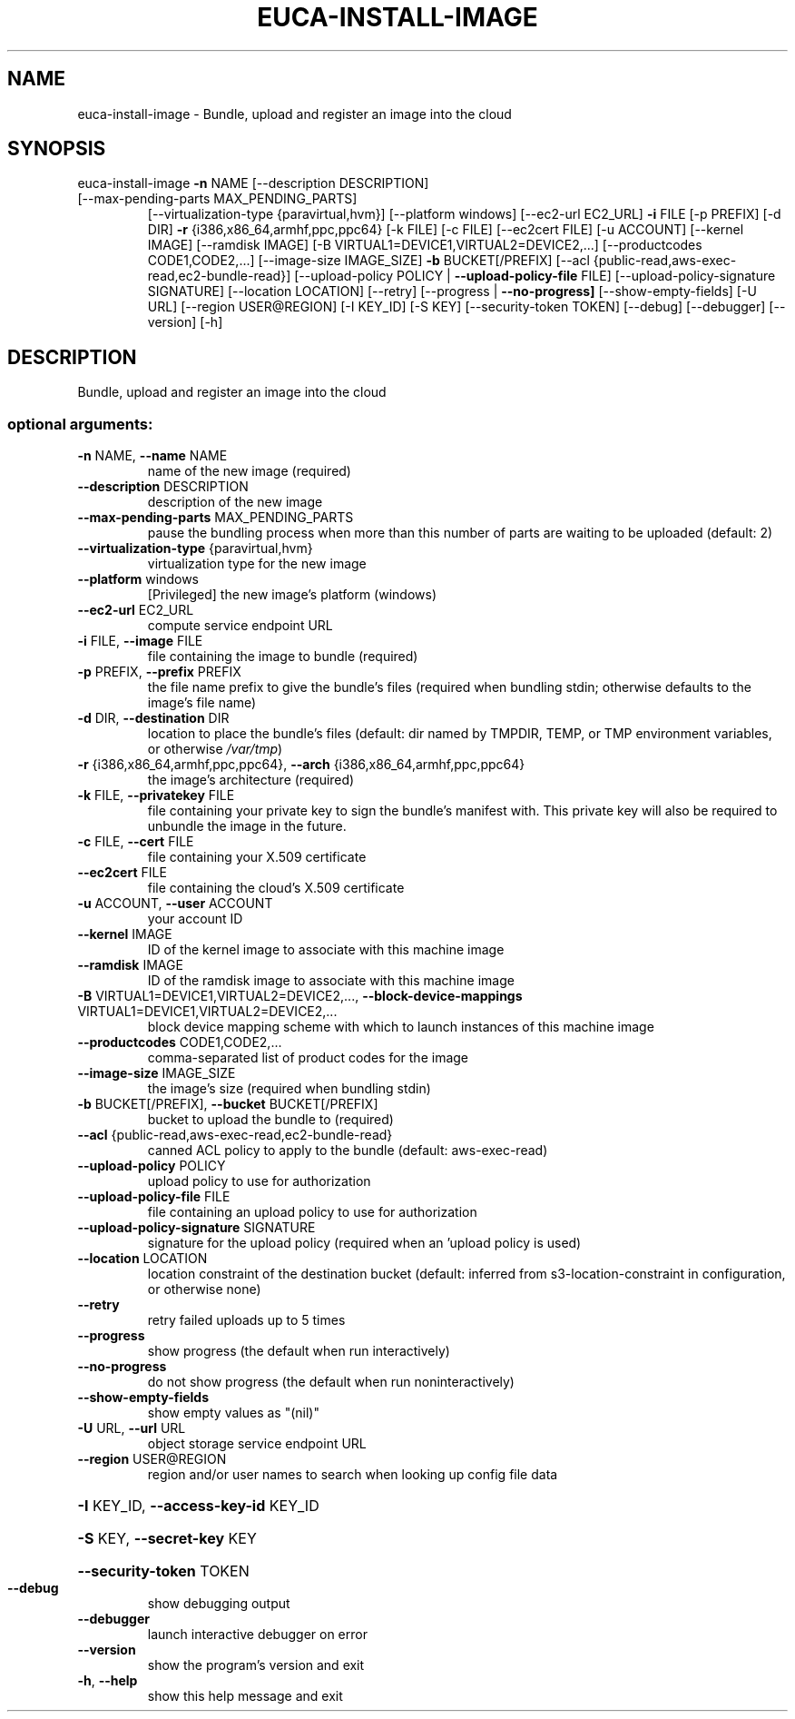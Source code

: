 .\" DO NOT MODIFY THIS FILE!  It was generated by help2man 1.47.1.
.TH EUCA-INSTALL-IMAGE "1" "July 2015" "euca2ools 3.1.3" "User Commands"
.SH NAME
euca-install-image \- Bundle, upload and register an image into the cloud
.SH SYNOPSIS
euca\-install\-image \fB\-n\fR NAME [\-\-description DESCRIPTION]
.TP
[\-\-max\-pending\-parts MAX_PENDING_PARTS]
[\-\-virtualization\-type {paravirtual,hvm}]
[\-\-platform windows] [\-\-ec2\-url EC2_URL] \fB\-i\fR FILE
[\-p PREFIX] [\-d DIR] \fB\-r\fR
{i386,x86_64,armhf,ppc,ppc64} [\-k FILE] [\-c FILE]
[\-\-ec2cert FILE] [\-u ACCOUNT] [\-\-kernel IMAGE]
[\-\-ramdisk IMAGE]
[\-B VIRTUAL1=DEVICE1,VIRTUAL2=DEVICE2,...]
[\-\-productcodes CODE1,CODE2,...]
[\-\-image\-size IMAGE_SIZE] \fB\-b\fR BUCKET[/PREFIX]
[\-\-acl {public\-read,aws\-exec\-read,ec2\-bundle\-read}]
[\-\-upload\-policy POLICY | \fB\-\-upload\-policy\-file\fR FILE]
[\-\-upload\-policy\-signature SIGNATURE]
[\-\-location LOCATION] [\-\-retry]
[\-\-progress | \fB\-\-no\-progress]\fR [\-\-show\-empty\-fields]
[\-U URL] [\-\-region USER@REGION] [\-I KEY_ID] [\-S KEY]
[\-\-security\-token TOKEN] [\-\-debug] [\-\-debugger]
[\-\-version] [\-h]
.SH DESCRIPTION
Bundle, upload and register an image into the cloud
.SS "optional arguments:"
.TP
\fB\-n\fR NAME, \fB\-\-name\fR NAME
name of the new image (required)
.TP
\fB\-\-description\fR DESCRIPTION
description of the new image
.TP
\fB\-\-max\-pending\-parts\fR MAX_PENDING_PARTS
pause the bundling process when more than this number
of parts are waiting to be uploaded (default: 2)
.TP
\fB\-\-virtualization\-type\fR {paravirtual,hvm}
virtualization type for the new image
.TP
\fB\-\-platform\fR windows
[Privileged] the new image's platform (windows)
.TP
\fB\-\-ec2\-url\fR EC2_URL
compute service endpoint URL
.TP
\fB\-i\fR FILE, \fB\-\-image\fR FILE
file containing the image to bundle (required)
.TP
\fB\-p\fR PREFIX, \fB\-\-prefix\fR PREFIX
the file name prefix to give the bundle's files
(required when bundling stdin; otherwise defaults to
the image's file name)
.TP
\fB\-d\fR DIR, \fB\-\-destination\fR DIR
location to place the bundle's files (default: dir
named by TMPDIR, TEMP, or TMP environment variables,
or otherwise \fI\,/var/tmp\/\fP)
.TP
\fB\-r\fR {i386,x86_64,armhf,ppc,ppc64}, \fB\-\-arch\fR {i386,x86_64,armhf,ppc,ppc64}
the image's architecture (required)
.TP
\fB\-k\fR FILE, \fB\-\-privatekey\fR FILE
file containing your private key to sign the bundle's
manifest with. This private key will also be required
to unbundle the image in the future.
.TP
\fB\-c\fR FILE, \fB\-\-cert\fR FILE
file containing your X.509 certificate
.TP
\fB\-\-ec2cert\fR FILE
file containing the cloud's X.509 certificate
.TP
\fB\-u\fR ACCOUNT, \fB\-\-user\fR ACCOUNT
your account ID
.TP
\fB\-\-kernel\fR IMAGE
ID of the kernel image to associate with this machine
image
.TP
\fB\-\-ramdisk\fR IMAGE
ID of the ramdisk image to associate with this machine
image
.TP
\fB\-B\fR VIRTUAL1=DEVICE1,VIRTUAL2=DEVICE2,..., \fB\-\-block\-device\-mappings\fR VIRTUAL1=DEVICE1,VIRTUAL2=DEVICE2,...
block device mapping scheme with which to launch
instances of this machine image
.TP
\fB\-\-productcodes\fR CODE1,CODE2,...
comma\-separated list of product codes for the image
.TP
\fB\-\-image\-size\fR IMAGE_SIZE
the image's size (required when bundling stdin)
.TP
\fB\-b\fR BUCKET[/PREFIX], \fB\-\-bucket\fR BUCKET[/PREFIX]
bucket to upload the bundle to (required)
.TP
\fB\-\-acl\fR {public\-read,aws\-exec\-read,ec2\-bundle\-read}
canned ACL policy to apply to the bundle (default:
aws\-exec\-read)
.TP
\fB\-\-upload\-policy\fR POLICY
upload policy to use for authorization
.TP
\fB\-\-upload\-policy\-file\fR FILE
file containing an upload policy to use for
authorization
.TP
\fB\-\-upload\-policy\-signature\fR SIGNATURE
signature for the upload policy (required when an
\&'upload policy is used)
.TP
\fB\-\-location\fR LOCATION
location constraint of the destination bucket
(default: inferred from s3\-location\-constraint in
configuration, or otherwise none)
.TP
\fB\-\-retry\fR
retry failed uploads up to 5 times
.TP
\fB\-\-progress\fR
show progress (the default when run interactively)
.TP
\fB\-\-no\-progress\fR
do not show progress (the default when run noninteractively)
.TP
\fB\-\-show\-empty\-fields\fR
show empty values as "(nil)"
.TP
\fB\-U\fR URL, \fB\-\-url\fR URL
object storage service endpoint URL
.TP
\fB\-\-region\fR USER@REGION
region and/or user names to search when looking up
config file data
.HP
\fB\-I\fR KEY_ID, \fB\-\-access\-key\-id\fR KEY_ID
.HP
\fB\-S\fR KEY, \fB\-\-secret\-key\fR KEY
.HP
\fB\-\-security\-token\fR TOKEN
.TP
\fB\-\-debug\fR
show debugging output
.TP
\fB\-\-debugger\fR
launch interactive debugger on error
.TP
\fB\-\-version\fR
show the program's version and exit
.TP
\fB\-h\fR, \fB\-\-help\fR
show this help message and exit

